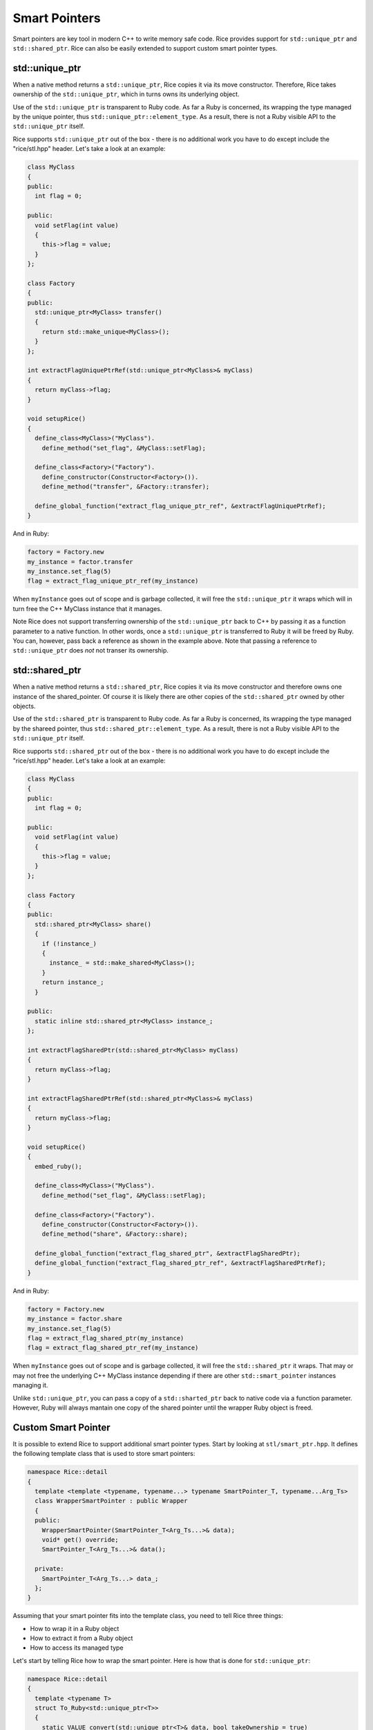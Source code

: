 .. _smart_pointers:

Smart Pointers
==============
Smart pointers are key tool in modern C++ to write memory safe code. Rice provides support for ``std::unique_ptr`` and ``std::shared_ptr``. Rice can also be easily extended to support custom smart pointer types.

std::unique_ptr
--------------- 
When a native method returns a ``std::unique_ptr``, Rice copies it via its move constructor. Therefore, Rice takes ownership of the ``std::unique_ptr``, which in turns owns its underlying object.  

Use of the ``std::unique_ptr`` is transparent to Ruby code. As far a Ruby is concerned, its wrapping the type managed by the unique pointer, thus ``std::unique_ptr::element_type``. As a result, there is not a Ruby visible API to the ``std::unique_ptr`` itself.

Rice supports ``std::unique_ptr`` out of the box - there is no additional work you have to do except include the "rice/stl.hpp" header. Let's take a look at an example:

.. code-block:: cpp

  class MyClass
  {
  public:
    int flag = 0;

  public:
    void setFlag(int value)
    {
      this->flag = value;
    }
  };

  class Factory
  {
  public:
    std::unique_ptr<MyClass> transfer()
    {
      return std::make_unique<MyClass>();
    }
  };

  int extractFlagUniquePtrRef(std::unique_ptr<MyClass>& myClass)
  {
    return myClass->flag;
  }

  void setupRice()
  {
    define_class<MyClass>("MyClass").
      define_method("set_flag", &MyClass::setFlag);

    define_class<Factory>("Factory").
      define_constructor(Constructor<Factory>()).
      define_method("transfer", &Factory::transfer);

    define_global_function("extract_flag_unique_ptr_ref", &extractFlagUniquePtrRef);
  }

And in Ruby:

.. code-block:: cpp

  factory = Factory.new
  my_instance = factor.transfer
  my_instance.set_flag(5)
  flag = extract_flag_unique_ptr_ref(my_instance)

When ``myInstance`` goes out of scope and is garbage collected, it will free the ``std::unique_ptr`` it wraps which will in turn free the C++ MyClass instance that it manages.

Note Rice does not support transferring ownership of the ``std::unique_ptr`` back to C++ by passing it as a function parameter to a native function. In other words, once a ``std::unique_ptr`` is transferred to Ruby it will be freed by Ruby. You can, however, pass back a reference as shown in the example above. Note that passing a reference to ``std::unique_ptr`` does *not* not transer its ownership.

std::shared_ptr
--------------- 
When a native method returns a ``std::shared_ptr``, Rice copies it via its move constructor and therefore owns one instance of the shared_pointer. Of course it is likely there are other copies of the ``std::shared_ptr`` owned by other objects.

Use of the ``std::shared_ptr`` is transparent to Ruby code. As far a Ruby is concerned, its wrapping the type managed by the shareed pointer, thus ``std::shared_ptr::element_type``. As a result, there is not a Ruby visible API to the ``std::unique_ptr`` itself.

Rice supports ``std::shared_ptr`` out of the box - there is no additional work you have to do except include the "rice/stl.hpp" header. Let's take a look at an example:

.. code-block:: cpp

  class MyClass
  {
  public:
    int flag = 0;

  public:
    void setFlag(int value)
    {
      this->flag = value;
    }
  };

  class Factory
  {
  public:
    std::shared_ptr<MyClass> share()
    {
      if (!instance_)
      {
        instance_ = std::make_shared<MyClass>();
      }
      return instance_;
    }

  public:
    static inline std::shared_ptr<MyClass> instance_;
  };

  int extractFlagSharedPtr(std::shared_ptr<MyClass> myClass)
  {
    return myClass->flag;
  }

  int extractFlagSharedPtrRef(std::shared_ptr<MyClass>& myClass)
  {
    return myClass->flag;
  }

  void setupRice()
  {
    embed_ruby();

    define_class<MyClass>("MyClass").
      define_method("set_flag", &MyClass::setFlag);

    define_class<Factory>("Factory").
      define_constructor(Constructor<Factory>()).
      define_method("share", &Factory::share);

    define_global_function("extract_flag_shared_ptr", &extractFlagSharedPtr);
    define_global_function("extract_flag_shared_ptr_ref", &extractFlagSharedPtrRef);
  }

And in Ruby:

.. code-block:: ruby
  
  factory = Factory.new
  my_instance = factor.share
  my_instance.set_flag(5)
  flag = extract_flag_shared_ptr(my_instance)
  flag = extract_flag_shared_ptr_ref(my_instance)
  
When ``myInstance`` goes out of scope and is garbage collected, it will free the ``std::shared_ptr`` it wraps. That may or may not free the underlying C++ MyClass instance depending if there are other ``std::smart_pointer`` instances managing it.

Unlike ``std::unique_ptr``, you can pass a copy of a ``std::sharted_ptr`` back to native code via a function parameter. However, Ruby will always mantain one copy of the shared pointer until the wrapper Ruby object is freed.

Custom Smart Pointer
--------------------
It is possible to extend Rice to support additional smart pointer types. Start by looking at ``stl/smart_ptr.hpp``. It defines the following template class that is used to store smart pointers:

.. code-block:: cpp

  namespace Rice::detail
  {
    template <template <typename, typename...> typename SmartPointer_T, typename...Arg_Ts>
    class WrapperSmartPointer : public Wrapper
    {
    public:
      WrapperSmartPointer(SmartPointer_T<Arg_Ts...>& data);
      void* get() override;
      SmartPointer_T<Arg_Ts...>& data();

    private:
      SmartPointer_T<Arg_Ts...> data_;
    };
  }

Assuming that your smart pointer fits into the template class, you need to tell Rice three things:

* How to wrap it in a Ruby object
* How to extract it from a Ruby object
* How to access its managed type

Let's start by telling Rice how to wrap the smart pointer. Here is how that is done for ``std::unique_ptr``:

.. code-block:: cpp

  namespace Rice::detail
  {
    template <typename T>
    struct To_Ruby<std::unique_ptr<T>>
    {
      static VALUE convert(std::unique_ptr<T>& data, bool takeOwnership = true)
      {
        std::pair<VALUE, rb_data_type_t*> rubyTypeInfo = detail::TypeRegistry::figureType<T>(*data);

        // Use custom wrapper type 
        using Wrapper_T = WrapperSmartPointer<std::unique_ptr, T>;
        return detail::wrap<std::unique_ptr<T>, Wrapper_T>(rubyTypeInfo.first, rubyTypeInfo.second, data, true);
      }
    };
  }

First we specialize ``detail::To_Ruby`` for our smart pointer type, in this case ``std::unique_ptr``.
Next we pass the pointer to Rice's TypeRegistry to look up what Ruby class wraps the C++ class. Then we instantiate a Wrapper_T class from the ``WrapperSmartPointer``. Finally we pass the type information and pointer to a helper method that will first create an instance of Wrapper_T and then an a Ruby object to store it.

The second step is to tell Rice how to extract the smart pointer from Ruby.

.. code-block:: cpp

  namespace Rice::detail
  {
    template <typename T>
    struct From_Ruby<std::unique_ptr<T>&>
    {
      static std::unique_ptr<T>& convert(VALUE value)
      {
        Wrapper* wrapper = detail::getWrapper(value, Data_Type<T>::ruby_data_type());

        using Wrapper_T = WrapperSmartPointer<std::unique_ptr, T>;
        Wrapper_T* smartWrapper = dynamic_cast<Wrapper_T*>(wrapper);
        if (!smartWrapper)
        {
          std::string message = "Invalid smart pointer wrapper";
          throw std::runtime_error(message.c_str());
        }
        return smartWrapper->data();
      }
    };
  }

Similarly to above, we specialize ``detail::From_Ruby`` for our smart pointer type, in this case ``std::unique_ptr``.

Next we use a helper method to get back a pointer to the ``Wrapper`` instance we created in the ``detail::To_Ruby`` method. Note ``detail::Wrapper`` is the base class for our custom wrapper type, so we have to typecast it to ``Wrapper_T``. Finally we call its ``data()`` method to access to stored smart pointer.

Last, we have to tell Rice how to verify the type our smart pointer contains. That is done like this:

.. code-block:: cpp

    namespace Rice::detail
    {
      template<typename T>
      struct Type<std::unique_ptr<T>>
      {
        static bool verify()
        {
          return Type<T>::verify();
        }
      };
  }